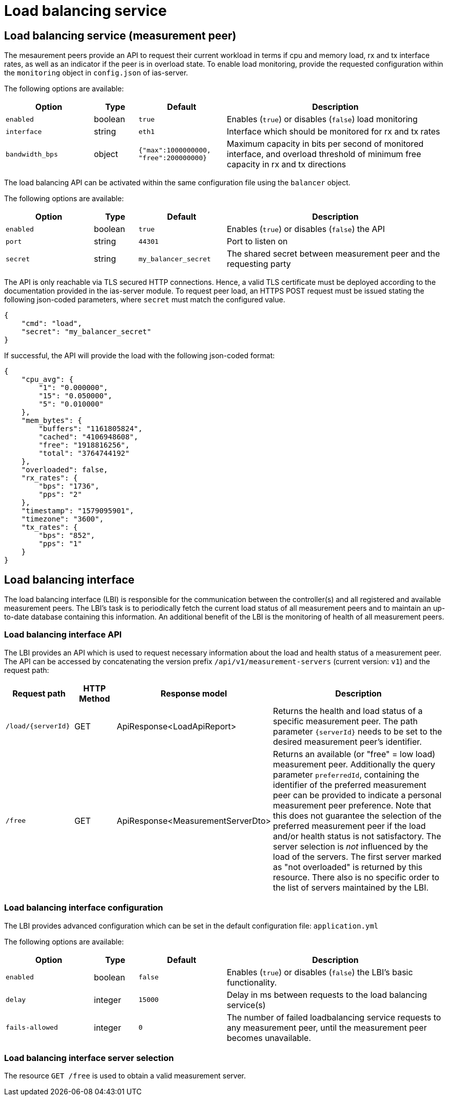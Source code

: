 [[load-balancing-service]]
= Load balancing service

== Load balancing service (measurement peer)

The mesaurement peers provide an API to request their current workload in terms if cpu and memory load, rx and tx interface rates, as well as an indicator if the peer is in overload state. To enable load monitoring, provide the requested configuration within the `monitoring` object in `config.json` of ias-server.

The following options are available:

[cols="4,2,4,10",options=header]
|===
|Option
|Type
|Default
|Description
|`enabled`
|boolean
|`true`
|Enables (`true`) or disables (`false`) load monitoring
|`interface`
|string
|`eth1`
|Interface which should be monitored for rx and tx rates
|`bandwidth_bps`
|object
|`{"max":1000000000, "free":200000000}`
|Maximum capacity in bits per second of monitored interface, and overload threshold of minimum free capacity in rx and tx directions  
|===


The load balancing API can be activated within the same configuration file using the `balancer` object.

The following options are available:

[cols="4,2,4,10",options=header]
|===
|Option
|Type
|Default
|Description
|`enabled`
|boolean
|`true`
|Enables (`true`) or disables (`false`) the API
|`port`
|string
|`44301`
|Port to listen on
|`secret`
|string
|`my_balancer_secret`
|The shared secret between measurement peer and the requesting party
|===

The API is only reachable via TLS secured HTTP connections. Hence, a valid TLS certificate must be deployed according to the documentation provided in the ias-server module. To request peer load, an HTTPS POST request must be issued stating the following json-coded parameters, where `secret` must match the configured value.
----
{
    "cmd": "load",
    "secret": "my_balancer_secret"
}
----

If successful, the API will provide the load with the following json-coded format:
----
{
    "cpu_avg": {
        "1": "0.000000",
        "15": "0.050000",
        "5": "0.010000"
    },
    "mem_bytes": {
        "buffers": "1161805824",
        "cached": "4106948608",
        "free": "1918816256",
        "total": "3764744192"
    },
    "overloaded": false,
    "rx_rates": {
        "bps": "1736",
        "pps": "2"
    },
    "timestamp": "1579095901",
    "timezone": "3600",
    "tx_rates": {
        "bps": "852",
        "pps": "1"
    }
}
----
== Load balancing interface

The load balancing interface (LBI) is responsible for the communication between the controller(s) and all registered and available measurement peers. The LBI's task is to periodically fetch the current load status of all measurement peers and to maintain an up-to-date database containing this information. An additional benefit of the LBI is the monitoring of health of all measurement peers.

=== Load balancing interface API

The LBI provides an API which is used to request necessary information about the load and health status of a measurement peer. The API can be accessed by concatenating the version prefix `/api/v1/measurement-servers` (current version: `v1`) and the request path:

[cols="3,2,4,10",options=header]
|===
|Request path
|HTTP Method
|Response model
|Description
|`/load/{serverId}`
|GET
|ApiResponse<LoadApiReport>
|Returns the health and load status of a specific measurement peer. The path parameter `{serverId}` needs to be set to the desired measurement peer's identifier.
|`/free`
|GET
|ApiResponse<MeasurementServerDto> 
|Returns an available (or "free" = low load) measurement peer. Additionally the query parameter `preferredId`, containing the identifier of the preferred measurement peer can be provided to indicate a personal measurement peer preference. 
Note that this does not guarantee the selection of the preferred measurement peer if the load and/or health status is not satisfactory. 
The server selection is _not_ influenced by the load of the servers. The first server marked as "not overloaded" is returned by this resource. 
There also is no specific order to the list of servers maintained by the LBI.
|===

=== Load balancing interface configuration

The LBI provides advanced configuration which can be set in the default configuration file: `application.yml` 

The following options are available:

[cols="4,2,4,10",options=header]
|===
|Option
|Type
|Default
|Description
|`enabled`
|boolean
|`false`
|Enables (`true`) or disables (`false`) the LBI's basic functionality.
|`delay`
|integer
|`15000`
|Delay in ms between requests to the load balancing service(s)
|`fails-allowed`
|integer
|`0`
|The number of failed loadbalancing service requests to any measurement peer, until the measurement peer becomes unavailable.
|===

=== Load balancing interface server selection

The resource `GET /free` is used to obtain a valid measurement server.
